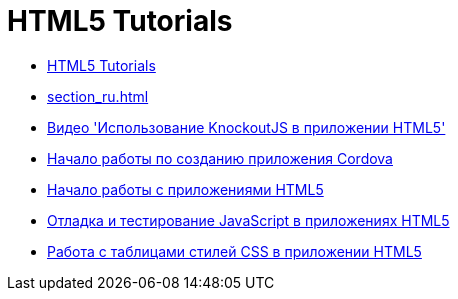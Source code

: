 // 
//     Licensed to the Apache Software Foundation (ASF) under one
//     or more contributor license agreements.  See the NOTICE file
//     distributed with this work for additional information
//     regarding copyright ownership.  The ASF licenses this file
//     to you under the Apache License, Version 2.0 (the
//     "License"); you may not use this file except in compliance
//     with the License.  You may obtain a copy of the License at
// 
//       http://www.apache.org/licenses/LICENSE-2.0
// 
//     Unless required by applicable law or agreed to in writing,
//     software distributed under the License is distributed on an
//     "AS IS" BASIS, WITHOUT WARRANTIES OR CONDITIONS OF ANY
//     KIND, either express or implied.  See the License for the
//     specific language governing permissions and limitations
//     under the License.
//

= HTML5 Tutorials
:jbake-type: tutorial
:jbake-tags: tutorials
:markup-in-source: verbatim,quotes,macros
:jbake-status: published
:icons: font
:toc: left
:toc-title:
:description: HTML5 Tutorials

- link:index_ru.html[HTML5 Tutorials]
- link:section_ru.html[]
- link:html5-knockout-screencast_ru.html[Видео &#39;Использование KnockoutJS в приложении HTML5&#39;]
- link:cordova-gettingstarted_ru.html[Начало работы по созданию приложения Cordova]
- link:html5-gettingstarted_ru.html[Начало работы с приложениями HTML5]
- link:html5-js-support_ru.html[Отладка и тестирование JavaScript в приложениях HTML5]
- link:html5-editing-css_ru.html[Работа с таблицами стилей CSS в приложении HTML5]




